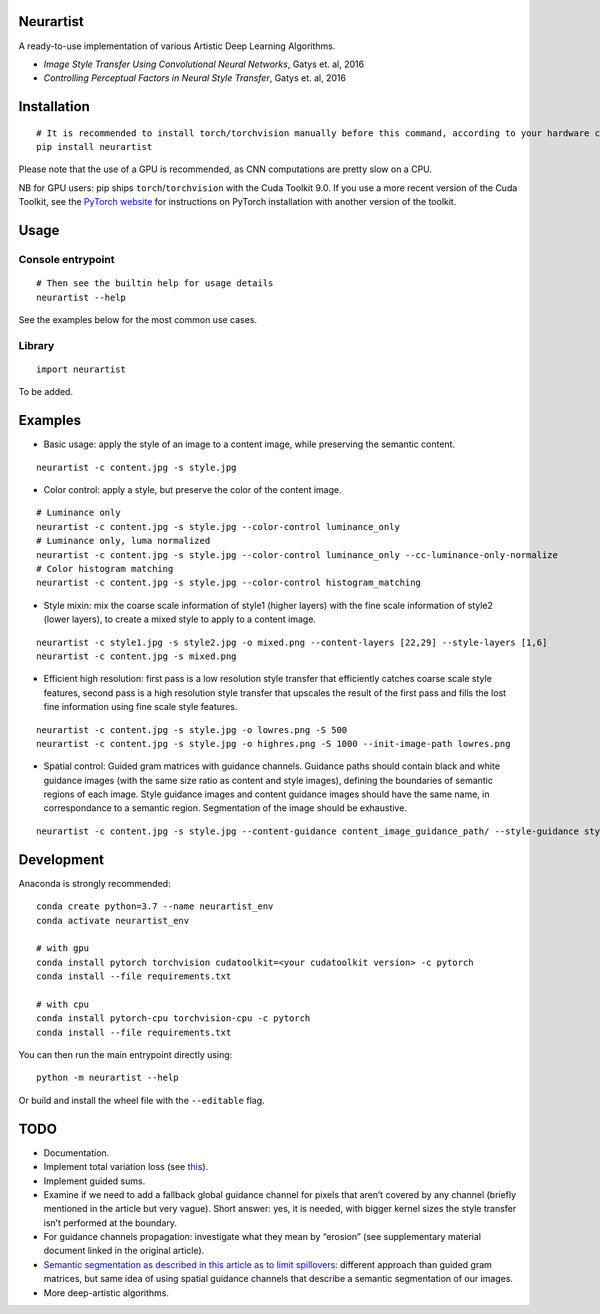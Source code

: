 Neurartist
==========

A ready-to-use implementation of various Artistic Deep Learning
Algorithms.

-  *Image Style Transfer Using Convolutional Neural Networks*, Gatys et.
   al, 2016
-  *Controlling Perceptual Factors in Neural Style Transfer*, Gatys et.
   al, 2016

Installation
============

::

   # It is recommended to install torch/torchvision manually before this command, according to your hardware configuration (see below)
   pip install neurartist

Please note that the use of a GPU is recommended, as CNN computations
are pretty slow on a CPU.

NB for GPU users: pip ships ``torch``/``torchvision`` with the Cuda
Toolkit 9.0. If you use a more recent version of the Cuda Toolkit, see
the `PyTorch website <https://pytorch.org/get-started/locally/>`__ for
instructions on PyTorch installation with another version of the
toolkit.

Usage
=====

Console entrypoint
------------------

::

   # Then see the builtin help for usage details
   neurartist --help

See the examples below for the most common use cases.

Library
-------

::

   import neurartist

To be added.

Examples
========

-  Basic usage: apply the style of an image to a content image, while
   preserving the semantic content.

::

   neurartist -c content.jpg -s style.jpg

-  Color control: apply a style, but preserve the color of the content
   image.

::

   # Luminance only
   neurartist -c content.jpg -s style.jpg --color-control luminance_only
   # Luminance only, luma normalized
   neurartist -c content.jpg -s style.jpg --color-control luminance_only --cc-luminance-only-normalize
   # Color histogram matching
   neurartist -c content.jpg -s style.jpg --color-control histogram_matching

-  Style mixin: mix the coarse scale information of style1 (higher
   layers) with the fine scale information of style2 (lower layers), to
   create a mixed style to apply to a content image.

::

   neurartist -c style1.jpg -s style2.jpg -o mixed.png --content-layers [22,29] --style-layers [1,6]
   neurartist -c content.jpg -s mixed.png

-  Efficient high resolution: first pass is a low resolution style
   transfer that efficiently catches coarse scale style features, second
   pass is a high resolution style transfer that upscales the result of
   the first pass and fills the lost fine information using fine scale
   style features.

::

   neurartist -c content.jpg -s style.jpg -o lowres.png -S 500
   neurartist -c content.jpg -s style.jpg -o highres.png -S 1000 --init-image-path lowres.png

-  Spatial control: Guided gram matrices with guidance channels.
   Guidance paths should contain black and white guidance images (with
   the same size ratio as content and style images), defining the
   boundaries of semantic regions of each image. Style guidance images
   and content guidance images should have the same name, in
   correspondance to a semantic region. Segmentation of the image should
   be exhaustive.

::

   neurartist -c content.jpg -s style.jpg --content-guidance content_image_guidance_path/ --style-guidance style_image_guidance_path/ --guidance-propagation-method inside

Development
===========

Anaconda is strongly recommended:

::

   conda create python=3.7 --name neurartist_env
   conda activate neurartist_env

   # with gpu
   conda install pytorch torchvision cudatoolkit=<your cudatoolkit version> -c pytorch
   conda install --file requirements.txt

   # with cpu
   conda install pytorch-cpu torchvision-cpu -c pytorch
   conda install --file requirements.txt

You can then run the main entrypoint directly using:

::

   python -m neurartist --help

Or build and install the wheel file with the ``--editable`` flag.

TODO
====

-  Documentation.
-  Implement total variation loss (see
   `this <https://www.tensorflow.org/beta/tutorials/generative/style_transfer>`__).
-  Implement guided sums.
-  Examine if we need to add a fallback global guidance channel for
   pixels that aren’t covered by any channel (briefly mentioned in the
   article but very vague). Short answer: yes, it is needed, with bigger
   kernel sizes the style transfer isn’t performed at the boundary.
-  For guidance channels propagation: investigate what they mean by
   “erosion” (see supplementary material document linked in the original
   article).
-  `Semantic segmentation as described in this article as to limit
   spillovers <https://arxiv.org/pdf/1703.07511.pdf>`__: different
   approach than guided gram matrices, but same idea of using spatial
   guidance channels that describe a semantic segmentation of our
   images.
-  More deep-artistic algorithms.
